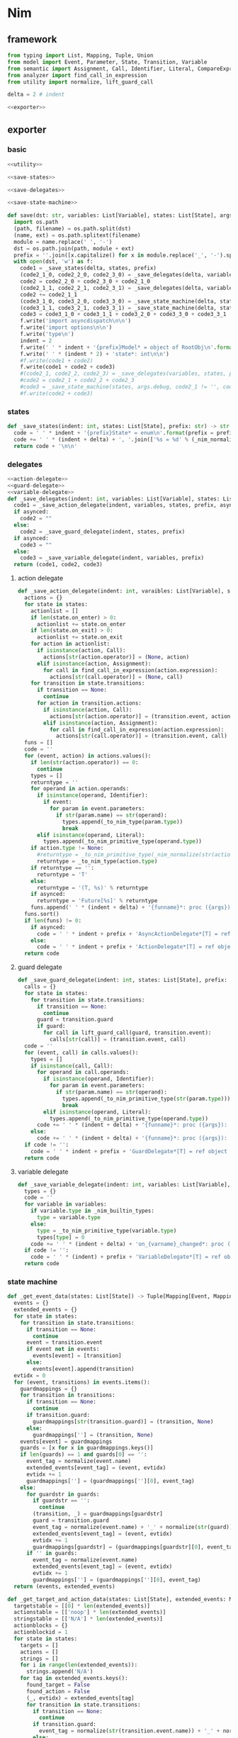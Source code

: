 #+STARTUP: indent
* Nim
** framework
#+begin_src python :tangle ${BUILDDIR}/nim.py
  from typing import List, Mapping, Tuple, Union
  from model import Event, Parameter, State, Transition, Variable
  from semantic import Assignment, Call, Identifier, Literal, CompareExpression, Expression, BoolExpression, BinaryBoolExpression, UnaryBoolExpression
  from analyzer import find_call_in_expression
  from utility import normalize, lift_guard_call

  delta = 2 # indent

  <<exporter>>

#+end_src
** exporter
*** basic
#+begin_src python :noweb-ref exporter
  <<utility>>

  <<save-states>>

  <<save-delegates>>

  <<save-state-machine>>

  def save(dst: str, variables: List[Variable], states: List[State], args):
    import os.path
    (path, filename) = os.path.split(dst)
    (name, ext) = os.path.splitext(filename)
    module = name.replace(' ', '-')
    dst = os.path.join(path, module + ext)
    prefix = ''.join([x.capitalize() for x in module.replace('_', '-').split('-')])
    with open(dst, 'w') as f:
      code1 = _save_states(delta, states, prefix)
      (code2_1_0, code2_2_0, code2_3_0) = _save_delegates(delta, variables, states, prefix, False)
      code2 = code2_2_0 + code2_3_0 + code2_1_0
      (code2_1_1, code2_2_1, code2_3_1) = _save_delegates(delta, variables, states, prefix, True)
      code2 += code2_1_1
      (code3_1_0, code3_2_0, code3_3_0) = _save_state_machine(delta, states, args.debug, code2_1_0 != '', code2_2_0 != '', code2_3_0 != '', prefix, False)
      (code3_1_1, code3_2_1, code3_3_1) = _save_state_machine(delta, states, args.debug, code2_1_0 != '', code2_2_0 != '', code2_3_0 != '', prefix, True)
      code3 = code3_1_0 + code3_1_1 + code3_2_0 + code3_3_0 + code3_3_1
      f.write('import asyncdispatch\n\n')
      f.write('import options\n\n')
      f.write('type\n')
      indent = 2
      f.write(' ' * indent + '{prefix}Model* = object of RootObj\n'.format(prefix = prefix))
      f.write(' ' * (indent * 2) + 'state*: int\n\n')
      #f.write(code1 + code2)
      f.write(code1 + code2 + code3)
      #(code2_1, code2_2, code2_3) = _save_delegates(variables, states, prefix, True)
      #code2 = code2_1 + code2_2 + code2_3
      #code3 = _save_state_machine(states, args.debug, code2_1 != '', code2_2 != '', code2_3 != '', prefix, True)
      #f.write(code2 + code3)
#+end_src
*** states
#+begin_src python :noweb-ref save-states
  def _save_states(indent: int, states: List[State], prefix: str) -> str:
    code = ' ' * indent + '{prefix}State* = enum\n'.format(prefix = prefix)
    code += ' ' * (indent + delta) + ', '.join(['%s = %d' % (_nim_normalize(str(x.name)).upper(), states.index(x) + 1) for x in states])
    return code + '\n\n'
#+end_src
*** delegates
#+begin_src python :noweb-ref save-delegates
  <<action-delegate>>
  <<guard-delegate>>
  <<variable-delegate>>
  def _save_delegates(indent: int, variables: List[Variable], states: List[State], prefix: str, asynced: bool) -> str:
    code1 = _save_action_delegate(indent, variables, states, prefix, asynced)
    if asynced:
      code2 = ""
    else:
      code2 = _save_guard_delegate(indent, states, prefix)
    if asynced:
      code3 = ""
    else:
      code3 = _save_variable_delegate(indent, variables, prefix)
    return (code1, code2, code3)
#+end_src
**** action delegate
#+begin_src python :noweb-ref action-delegate
  def _save_action_delegate(indent: int, varaibles: List[Variable], states: List[State], prefix: str, asynced: bool) -> str:
    actions = {}
    for state in states:
      actionlist = []
      if len(state.on_enter) > 0:
        actionlist += state.on_enter
      if len(state.on_exit) > 0:
        actionlist += state.on_exit
      for action in actionlist:
        if isinstance(action, Call):
          actions[str(action.operator)] = (None, action)
        elif isinstance(action, Assignment):
          for call in find_call_in_expression(action.expression):
            actions[str(call.operator)] = (None, call)
      for transition in state.transitions:
        if transition == None:
          continue
        for action in transition.actions:
          if isinstance(action, Call):
            actions[str(action.operator)] = (transition.event, action)
          elif isinstance(action, Assignment):
            for call in find_call_in_expression(action.expression):
              actions[str(call.operator)] = (transition.event, call)
    funs = []
    code = ''
    for (event, action) in actions.values():
      if len(str(action.operator)) == 0:
        continue
      types = []
      returntype = ''
      for operand in action.operands:
        if isinstance(operand, Identifier):
          if event:
            for param in event.parameters:
              if str(param.name) == str(operand):
                types.append(_to_nim_type(param.type))
                break
        elif isinstance(operand, Literal):
          types.append(_to_nim_primitive_type(operand.type))
      if action.type != None:
        #returntype = _to_nim_primitive_type(_nim_normalize(str(action.type)))
        returntype = _to_nim_type(action.type)
      if returntype == '':
        returntype = 'T'
      else:
        returntype = '(T, %s)' % returntype
      if asynced:
        returntype = 'Future[%s]' % returntype
      funs.append(' ' * (indent + delta) + '{funname}*: proc ({args}): {returntype}'.format(funname = _nim_normalize(str(action.operator)), args = ', '.join(['model: T'] + ['a{0}: {1}'.format(i, t) for (i, t) in enumerate(types)]), returntype = returntype))
    funs.sort()
    if len(funs) != 0:
      if asynced:
        code = ' ' * indent + prefix + 'AsyncActionDelegate*[T] = ref object of RootObj\n' + '\n'.join(funs) + '\n\n'
      else:
        code = ' ' * indent + prefix + 'ActionDelegate*[T] = ref object of RootObj\n' + '\n'.join(funs) + '\n\n'
    return code
#+end_src
**** guard delegate
#+begin_src python :noweb-ref guard-delegate
  def _save_guard_delegate(indent: int, states: List[State], prefix: str) -> Tuple[List[str], str]:
    calls = {}
    for state in states:
      for transition in state.transitions:
        if transition == None:
          continue
        guard = transition.guard
        if guard:
          for call in lift_guard_call(guard, transition.event):
            calls[str(call)] = (transition.event, call)
    code = ''
    for (event, call) in calls.values():
      types = []
      if isinstance(call, Call):
        for operand in call.operands:
          if isinstance(operand, Identifier):
            for param in event.parameters:
              if str(param.name) == str(operand):
                types.append(_to_nim_primitive_type(str(param.type)))
                break
          elif isinstance(operand, Literal):
            types.append(_to_nim_primitive_type(operand.type))
        code += ' ' * (indent + delta) + '{funname}*: proc ({args}): bool\n'.format(funname = _nim_normalize(str(call.operator)), args = ', '.join(['model: T'] + ['a{0}: {1}'.format(i, t) for (i, t) in enumerate(types)]))
      else:
        code += ' ' * (indent + delta) + '{funname}*: proc ({args}): bool\n'.format(funname = _nim_normalize(str(call)), args = 'model: T')
    if code != '':
      code = ' ' * indent + prefix + 'GuardDelegate*[T] = ref object of RootObj\n' + code + '\n'
    return code
#+end_src
**** variable delegate
#+begin_src python :noweb-ref variable-delegate
  def _save_variable_delegate(indent: int, variables: List[Variable], prefix: str) -> Tuple[List[str], str]:
    types = {}
    code = ''
    for variable in variables:
      if variable.type in _nim_builtin_types:
        type = variable.type
      else:
        type = _to_nim_primitive_type(variable.type)
        types[type] = 0
      code += ' ' * (indent + delta) + 'on_{varname}_changed*: proc (ctx: T, v: {vartype})\n'.format(varname = _nim_normalize(variable.name), vartype = type)
    if code != '':
      code = ' ' * (indent) + prefix + 'VariableDelegate*[T] = ref object of RootObj\n' + code + '\n'
    return code
#+end_src
*** state machine
#+begin_src python :noweb-ref save-state-machine
  def _get_event_data(states: List[State]) -> Tuple[Mapping[Event, Mapping[str, Tuple[Transition, str]]], Mapping[str, Tuple[Event, int]]]:
    events = {}
    extended_events = {}
    for state in states:
      for transition in state.transitions:
        if transition == None:
          continue
        event = transition.event
        if event not in events:
          events[event] = [transition]
        else:
          events[event].append(transition)
    evtidx = 0
    for (event, transitions) in events.items():
      guardmappings = {}
      for transition in transitions:
        if transition == None:
          continue
        if transition.guard:
          guardmappings[str(transition.guard)] = (transition, None)
        else:
          guardmappings[''] = (transition, None)
      events[event] = guardmappings
      guards = [x for x in guardmappings.keys()]
      if len(guards) == 1 and guards[0] == '':
        event_tag = normalize(event.name)
        extended_events[event_tag] = (event, evtidx)
        evtidx += 1
        guardmappings[''] = (guardmappings[''][0], event_tag)
      else:
        for guardstr in guards:
          if guardstr == '':
            continue
          (transition, _) = guardmappings[guardstr]
          guard = transition.guard
          event_tag = normalize(event.name) + '_' + normalize(str(guard))
          extended_events[event_tag] = (event, evtidx)
          evtidx += 1
          guardmappings[guardstr] = (guardmappings[guardstr][0], event_tag)
        if '' in guards:
          event_tag = normalize(event.name)
          extended_events[event_tag] = (event, evtidx)
          evtidx += 1
          guardmappings[''] = (guardmappings[''][0], event_tag)
    return (events, extended_events)

  def _get_target_and_action_data(states: List[State], extended_events: Mapping[str, Tuple[Event, int]], prefix: str) -> Tuple[List[List[str]], List[List[str]], Mapping[str, Tuple[str, bool]], List[List[str]]]:
    targetstable = [[0] * len(extended_events)]
    actionstable = [['noop'] * len(extended_events)]
    stringstable = [['N/A'] * len(extended_events)]
    actionblocks = {}
    actionblockid = 1
    for state in states:
      targets = []
      actions = []
      strings = []
      for i in range(len(extended_events)):
        strings.append('N/A')
      for tag in extended_events.keys():
        found_target = False
        found_action = False
        (_, evtidx) = extended_events[tag]
        for transition in state.transitions:
          if transition == None:
            continue
          if transition.guard:
            event_tag = normalize(str(transition.event.name)) + '_' + normalize(str(transition.guard))
          else:
            event_tag = normalize(str(transition.event.name))
          if tag == event_tag:
            if transition.target:
              target = states.index(transition.target) - states.index(state)
              found_target = True
            if len(transition.actions) == 0:
              string = 'N/A'
              action = 'noop'
              found_action = True
            elif len(transition.actions) == 1:
              if isinstance(transition.actions[0], Call):
                call = transition.actions[0]
                if len(call.operands) > 0:
                  string = '%s(%s)' % (str(call.operator).replace(' ', '-'), ', '.join([str(x) for x in call.operands]))
                else:
                  string = str(call.operator).replace(' ', '-')
                actionblock = ', '.join(['%s: %s' % (str(x.name), x.type) for x in transition.event.parameters]) + '\n' + str(transition.actions[0])
                if actionblock not in actionblocks:
                  action = 'actionblock{id}'.format(id = actionblockid)
                  actionblocks[actionblock] = (action, False)
                  actionblockid += 1
                  found_action = True
                else:
                  (action, _) = actionblocks[actionblock]
                  found_action = True
              elif isinstance(transition.actions[0], Assignment):
                assignment = transition.actions[0]
                string = str(assignment)
                actionblock = str(transition.actions[0])
                if actionblock not in actionblocks:
                  action = 'actionblock{id}'.format(id = actionblockid)
                  actionblocks[actionblock] = (action, False)
                  actionblockid += 1
                  found_action = True
                else:
                  (action, _) = actionblocks[actionblock]
                  found_action = True
              else:
                string = 'noop'
                action = 'noop'
                found_action = True
            else:
              tmpstrs = []
              for act in transition.actions:
                if isinstance(act, Call):
                  call = act
                  if len(call.operands) > 0:
                    tmpstrs.append('%s(%s)' % (str(call.operator).replace(' ', '-'), ', '.join([str(x) for x in call.operands])))
                  else:
                    tmpstrs.append(str(call.operator).replace(' ', '-'))
                else:
                  tmpstrs.append(str(act))
              string = '; '.join(tmpstrs)
              actionblock = ', '.join(['%s: %s' % (x.name, x.type) for x in transition.event.parameters]) + '\n' + '\n'.join([str(x) for x in transition.actions])
              if actionblock not in actionblocks:
                action = 'actionblock{id}'.format(id = actionblockid)
                actionblocks[actionblock] = (action, False)
                actionblockid += 1
              else:
                (action, _) = actionblocks[actionblock]
              found_action = True
        if not found_target:
          target = 0
        if not found_action:
          string = 'N/A'
          action = 'noop'
        strings[evtidx] = string
        targets.append(target)
        actions.append(action)
      stringstable.append(strings)
      targetstable.append(targets)
      actionstable.append(actions)
    return (targetstable, actionstable, actionblocks, stringstable)

  def _save_state_machine(indent: int, states: List[State], debug: bool, need_action_delegate: bool, need_guard_delegate: bool, need_variable_delegate: bool, prefix: str, asynced: bool) -> Tuple[str, str, str]:
    asyncprefix = 'Async' if asynced else ''
    awaitprefix = ' await' if asynced else ''
    returntype = 'Future[T] {.async.}' if asynced else 'T'
    (events, extended_events) = _get_event_data(states)
    extended_eventtags = [x for x in extended_events.keys()]
    (targetstable, actionstable, actionblocks, actionstringstable) = _get_target_and_action_data(states, extended_events, prefix)

    action_parameter_signatures = _action_parameter_signatures(events)
    optional_action_parameter_signatures = _optional_action_parameter_signatures(events)

    delegates_in_exec = []
    if need_action_delegate:
      delegates_in_exec.append('action_delegate')
    if need_guard_delegate:
      delegates_in_exec.append('guard_delegate')
    if need_variable_delegate:
      delegates_in_exec.append('variable_delegate')

    actionnames = set()
    for row in actionstable:
      for col in row:
        actionnames.add(col)
    eventreturntype = 'Future[T] {.async.}' if asynced else 'T'
    eventimpl = 'proc exec[T]({params}): {returntype} =\n'.format(params = (', '.join(["fsm: {prefix}{asyncprefix}StateMachine[T]".format(prefix = prefix, asyncprefix = asyncprefix), "idx: int", "model: T"] + optional_action_parameter_signatures)), returntype = eventreturntype)
    eventimpl += ' ' * delta + 'let\n'
    eventimpl += ' ' * (delta * 2) + 'origstate = model.state\n'
    eventimpl += ' ' * (delta * 2) + 'newstate = model.state + transition_states[idx]\n'
    eventimpl += ' ' * delta + 'if newstate != model.state:\n'
    eventimpl += ' ' * (delta * 2) + 'let\n'
    eventimpl += ' ' * (delta * 3) + 'newmod1 = case transition_actions[idx]:\n'
    casebaseindent = len(' ' * (delta * 3) + 'newmod1 = ')
    for i in range(1, len(actionnames)):
      eventimpl += ' ' * (casebaseindent + delta) + 'of {idx}:{awaitprefix} {action}[T]({args})\n'.format(idx = i, awaitprefix = awaitprefix, action = 'actionblock%d' % i, args = ', '.join(['fsm', 'model'] + [x.split(':')[0] for x in action_parameter_signatures]))
    eventimpl += ' ' * (casebaseindent + delta) + 'else: model\n'
    eventimpl += ' ' * (delta * 3) + 'newmod2 = case origstate:\n'
    casebaseindent = len(' ' * (delta * 3) + 'newmod2 = ')
    for (idx, state) in enumerate(states):
      if len(state.on_exit) == 0:
        continue
      eventimpl += ' ' * (casebaseindent + delta) + 'of {idx}:{awaitprefix} on_exit_actionblock{idx}[T](fsm, newmod1)\n'.format(idx = idx + 1, awaitprefix = awaitprefix)
    eventimpl += ' ' * (casebaseindent + delta) + 'else: newmod1\n'
    eventimpl += ' ' * (delta * 3) + 'newmod3 = case newstate:\n'
    casebaseindent = len(' ' * (delta * 3) + 'newmod3 = ')
    for (idx, state) in enumerate(states):
      if len(state.on_enter) == 0:
        continue
      eventimpl += ' ' * (casebaseindent + delta) + 'of {idx}:{awaitprefix} on_enter_actionblock{idx}[T](fsm, newmod2)\n'.format(idx = idx + 1, awaitprefix = awaitprefix)
    eventimpl += ' ' * (casebaseindent + delta) + 'else: newmod2\n'
    eventimpl += ' ' * (delta * 2) + 'newmod3.state = newstate\n'
    eventimpl += ' ' * (delta * 2) + 'result = newmod3\n'
    eventimpl += ' ' * delta + 'else:\n'
    eventimpl += ' ' * (delta * 2) + 'let newmod = case transition_actions[idx]:\n'
    casebaseindent = len(' ' * (delta * 2) + 'let newmod = ')
    for i in range(1, len(actionnames)):
      eventimpl += ' ' * (casebaseindent + delta) + 'of {idx}:{awaitprefix} {action}[T]({args})\n'.format(idx = i, awaitprefix = awaitprefix, action = 'actionblock%d' % i, args = ', '.join(['fsm', 'model'] + [x.split(':')[0] for x in action_parameter_signatures]))
    eventimpl += ' ' * (casebaseindent + delta) + 'else: model\n'
    eventimpl += ' ' * (delta * 2) + 'result = newmod\n\n'

    for (event, guardmappings) in events.items():
      parameter_signatures = [_parameter_to_nim_signature(x) for x in event.parameters]
      eventimpl += 'proc {funname}*[T]({params}): {returntype} =\n'.format(funname = _nim_normalize(event.name), params = ', '.join(["fsm: {prefix}{asyncprefix}StateMachine[T]".format(prefix = prefix, asyncprefix = asyncprefix), "model: T"] + parameter_signatures), returntype = eventreturntype)
      guards = [x for x in guardmappings.keys()]
      args = []
      for p in action_parameter_signatures:
        if p in parameter_signatures:
          args.append('some(%s)' % p.split(':')[0].strip())
        else:
          args.append('none(%s)' % p.split(':')[1].strip())
      if len(guards) == 1 and guards[0] == '':
        (transition, event_tag) = guardmappings['']
        eventimpl += ' ' * delta + 'let idx = (model.state * {0}) + {1}\n'.format(len(extended_events), extended_eventtags.index(event_tag))
        if debug:
          eventimpl += ' ' * delta + 'echo("(" & state_strings[model.state] & ", {event}) => (" & state_strings[model.state + transition_states[idx]] & ", " & action_strings[idx] & ")")\n'.format(event = str(event).replace('\\', '\\\\').replace('"', '\\"').replace("()", ""))
        eventimpl += ' ' * delta + 'result ={awaitprefix} fsm.exec({args})\n'.format(awaitprefix = awaitprefix, args = ', '.join(['idx', 'model'] + args))
      else:
        firstline = True
        for guardstr in guards:
          if guardstr == '':
            continue
          (transition, event_tag) = guardmappings[guardstr]
          guard = transition.guard
          eventimpl += ' ' * delta + ('el' if not firstline else '') + 'if %s:\n' % _generate_guard(event, guard, prefix = "fsm.guard_delegate.")
          #if isinstance(guard.expr, Expression) and (not isinstance(guard.expr, CompareExpression)) and (not isinstance(guard.expr, BoolExpression)) and isinstance(guard.expr.entity, Call):
          #  eventimpl += ' ' * delta + ('el' if not firstline else '') + 'if fsm.guard_delegate.{funname}({args}):\n'.format(funname = _nim_normalize(str(guard.expr.entity.operator)), args = ', '.join(['model'] + [str(x) for x in guard.expr.entity.operands]))
          #elif isinstance(guard.expr, Expression) and (not isinstance(guard.expr, CompareExpression)) and (not isinstance(guard.expr, BoolExpression)) and isinstance(guard.expr.entity, Identifier):
          #  eventimpl += ' ' * delta + ('el' if not firstline else '') + 'if fsm.guard_delegate.{funname}({args}):\n'.format(funname = _nim_normalize(str(guard.expr.entity)), args = 'model')
          #else:
          #  eventimpl += ' ' * delta + ('el' if not firstline else '') + 'if {cond}:\n'.format(cond = str(guard))
          eventimpl += ' ' * (delta * 2) + 'let idx = (model.state * {0}) + {1}\n'.format(len(extended_events), extended_eventtags.index(event_tag))
          if debug:
            eventimpl += ' ' * (delta * 2) + 'echo("(" & state_strings[model.state] & ", {event}[{guard}]) => (" & state_strings[model.state + transition_states[idx]] & ", " & action_strings[idx] & ")")\n'.format(event = str(event).replace('\\', '\\\\').replace('"', '\\"').replace("()", ""), guard = guardstr.replace('\\', '\\\\').replace('"', '\\"'))
          eventimpl += ' ' * (delta * 2) + 'result ={awaitprefix} fsm.exec({args})\n'.format(awaitprefix = awaitprefix, args = ', '.join(['idx', 'model'] + args))
          firstline = False
        if '' in guards:
          eventimpl += ' ' * delta + 'else:\n'
          event_tag = normalize(event.name)
          eventimpl += ' ' * (delta * 2) + 'let idx = (model.state * {0}) + {1}\n'.format(len(extended_events), extended_eventtags.index(event_tag))
          if debug:
            eventimpl += ' ' * (delta * 2) + 'echo("(" & state_strings[model.state] & ", {event}) => (" & state_strings[model.state + transition_states[idx]] & ", " & action_strings[idx] & ")")\n'.format(event = str(event).replace('\\', '\\\\').replace('"', '\\"').replace("()", ""))
          eventimpl += ' ' * (delta * 2) + 'result ={awaitprefix} fsm.exec({args})\n'.format(awaitprefix = awaitprefix, args = ', '.join(['idx', 'model'] + args))
        else:
          eventimpl += ' ' * delta + 'else:\n'
          eventimpl += ' ' * (delta * 2) + 'result = model\n'
      eventimpl += '\n'

    actionimpl = _generate_state_on_enter_actions(states, prefix, asynced)
    actionimpl += _generate_state_on_exit_actions(states, prefix, asynced)
    actionimpl += _generate_actions(states, optional_action_parameter_signatures, actionblocks, prefix, asynced)

    typedecl = ' ' * indent + '{prefix}{asyncprefix}StateMachine*[T] = ref object of RootObj\n'.format(asyncprefix = asyncprefix, prefix = prefix)
    constructor_arguments = []
    if need_action_delegate:
      typedecl += ' ' * (indent + delta) + 'action_delegate*: {prefix}{asyncprefix}ActionDelegate[T]\n'.format(prefix = prefix, asyncprefix = asyncprefix)
      constructor_arguments.append("action_delegate: {prefix}{asyncprefix}ActionDelegate[T]".format(prefix = prefix, asyncprefix = asyncprefix))
    if need_guard_delegate:
      typedecl += ' ' * (indent + delta) + 'guard_delegate: {prefix}GuardDelegate[T]\n'.format(prefix = prefix)
      constructor_arguments.append("guard_delegate: {prefix}GuardDelegate[T]".format(prefix = prefix))
    if need_variable_delegate:
      typedecl += ' ' * (indent + delta) + 'variable_delegate: {prefix}VariableDelegate[T]\n'.format(prefix = prefix)
      constructor_arguments.append("variable_delegate: {prefix}VariableDelegate[T]".format(prefix = prefix))
    typedecl += '\n'

    tabledecl = 'const transition_states: array[{arrayrange}, int] = [\n{padding}{padding}{body}\n{padding}]\n\n'.format(arrayrange = '0..%d' % ((len(states) + 1) * len(extended_eventtags) - 1), body = (',\n' + ' ' * (delta * 2)).join([', '.join([str(y) for y in x]) for x in targetstable]), padding = ' ' * (delta))
    tabledecl += 'const transition_actions: array[{arrayrange}, int] = [\n{padding}{padding}{body}\n{padding}]\n\n'.format(arrayrange = '0..%d' % ((len(states) + 1) * len(extended_eventtags) - 1), body = (',\n' + ' ' * (delta * 2)).join([', '.join(['0' if y == 'noop' else y[len('actionblock'):] for y in x]) for x in actionstable]), padding = ' ' * (delta))
    if debug:
      state_strings = ['"N/A"'] + ['"{0}"'.format(str(x.name).replace('\\', '\\\\').replace('"', '\\"').replace('\n', '\\n')) for x in states]
      tabledecl += 'const state_strings: array[{arrayrange}, string] = [{body}]\n'.format(arrayrange = '0..%d' % len(states), body = ", ".join(state_strings))
      tabledecl += 'const action_strings: array[{arrayrange}, string] = [\n            {body}\n        ]\n'.format(arrayrange = '0..%d' % ((len(states) + 1) * len(extended_eventtags) - 1), body = ',\n            '.join([', '.join(['"{0}"'.format(str(y).replace('"', '\\"')) for y in x]) for x in actionstringstable]))
    tabledecl += '\n'
    code = ''
    code += 'proc new{prefix}{asyncprefix}StateMachine*[T]({args}): {prefix}{asyncprefix}StateMachine[T] =\n'.format(prefix = prefix, asyncprefix = asyncprefix, args = ', '.join(constructor_arguments))
    code += ' ' * delta + 'result = new({prefix}{asyncprefix}StateMachine[T])\n'.format(prefix = prefix, asyncprefix = asyncprefix)
    if need_action_delegate:
      code += ' ' * delta + "result.action_delegate = action_delegate\n"
    if need_guard_delegate:
      code += ' ' * delta + "result.guard_delegate = guard_delegate\n"
    if need_variable_delegate:
      code += ' ' * delta + "result.variable_delegate = variable_delegate\n"
    code += '\n'
    return (typedecl, tabledecl, actionimpl + code + eventimpl)
#+end_src
*** utility
**** framework
#+begin_src python :noweb-ref utility
  _nim_builtin_types = ['int', 'int8', 'int16', 'int32', 'int64', 'uint', 'uint8', 'uint16', 'uint32', 'uint64', 'float', 'float32', 'float64', 'true', 'false', 'char', 'string', 'cstring']

  <<normalize>>

  <<to-nim-type>>

  <<signature>>

  <<get-used-parameters>>

  <<lift-arguments>>

  <<generate-actions>>

  <<generate-state-actions>>

  <<generate-guard>>
#+end_src
**** normalize
#+begin_src python :noweb-ref normalize
  def _nim_normalize(string: str) -> str:
    keywords = ["addr", "and", "as", "asm", "bind", "block", "break", "case", "cast", "concept", "const", "continue", "converter", "defer", "discard", "distinct", "div", "do", "elif", "else", "end", "enum", "except", "export", "finally", "for", "from", "func", "if", "import", "in", "include", "interface", "is", "isnot", "iterator", "let", "macro", "method", "mixin", "mod", "nil", "not", "notin", "object", "of", "or", "out", "proc", "ptr", "raise", "ref", "return", "shl", "shr", "static", "template", "try", "tuple", "type", "using", "var", "when", "while", "xor", "yield"]
    string = string.strip()
    if string.startswith('"') and string.endswith('"'):
      string = string[1:-1]
    if string == '-':
      string = 'minus'
    elif string == '_':
      string = 'underline'
    elif string.startswith('-'):
      string = string.replace('-', 'minus', 1)
    result = normalize(string.replace('-', ' ').replace('_', ' ')).lower()
    if result in keywords:
      return 'my_' + result
    elif result in _nim_builtin_types:
      return 'my_' + result
    else:
      return result
#+end_src
**** to nim type
#+begin_src python :noweb-ref to-nim-type
  def _to_nim_primitive_type(origin_type: str) -> str:
    types = {
      "bool": "bool",
      "char": "char",
      "short": "int16",
      "ushort": "uint16",
      "int": "int",
      "uint": "uint",
      "long": "int64",
      "ulong": "uint64",
      "float": "float",
      "number": "int",
      "string": "string",
    }
    if origin_type in types:
      return types[origin_type]
    else:
      return origin_type

  def _to_nim_type(origin_type: type) -> str:
    if origin_type.kind == 1:
      subtypes = []
      for subtype in origin_type.types:
        subtypes.append(str(subtype.type) if str(subtype.type) in _nim_builtin_types else _to_nim_primitive_type(str(subtype.type)))
      return " | ".join(subtypes)
    elif origin_type.kind == 2:
      subtype = str(origin_type.type) if str(origin_type.type) in _nim_builtin_types else _to_nim_primitive_type(str(origin_type.type))
      return 'seq[%s]' % subtype
    elif origin_type.kind == 3:
      keytype = str(origin_type.keytype) if str(origin_type.keytype) in _nim_builtin_types else _to_nim_primitive_type(str(origin_type.keytype))
      valtype = str(origin_type.valtype) if str(origin_type.valtype) in _nim_builtin_types else _to_nim_primitive_type(str(origin_type.valtype))
      return 'TableRef[%s, %s]' % (keytype, valtype)
    else:
      return _to_nim_primitive_type(str(origin_type))
#+end_src
**** signature
#+begin_src python :noweb-ref signature
  def _parameter_to_nim_signature(p: Parameter) -> str:
    return '%s: %s' % (p.name, _to_nim_type(p.type))

  def _action_parameter_signatures(events: List[Event]) -> List[str]:
    parameters = {}
    for evt in events:
      for param in evt.parameters:
        parameters[_parameter_to_nim_signature(param)] = param
    return [_parameter_to_nim_signature(x) for x in parameters.values()]

  def _optional_action_parameter_signatures(events: List[Event]) -> List[str]:
    parameters = {}
    for evt in events:
      for param in evt.parameters:
        parameters[_parameter_to_nim_signature(param)] = param
    return ['{0}: Option[{1}]'.format(x.split(':')[0], x.split(':')[1].strip()) for x in [_parameter_to_nim_signature(x) for x in parameters.values()]]
#+end_src
**** used parameter
#+begin_src python :noweb-ref get-used-parameters
  def _get_used_parameters(transition: Transition) -> List[Parameter]:
    params = {}
    for action in transition.actions:
      if isinstance(action, Call):
        for arg in action.operands:
          if isinstance(arg, Identifier):
            for param in transition.event.parameters:
              if str(arg) == str(param.name):
                params[str(arg)] = param
      elif isinstance(action, Assignment):
        if isinstance(action.expression, Call):
          for arg in action.expression.operands:
            if isinstance(arg, Identifier):
              for param in transition.event.parameters:
                if str(arg) == str(param.name):
                  params[str(arg)] = param
    return [x for x in params.values()]
#+end_src
**** lift arguments
#+begin_src python :noweb-ref lift-arguments
  def _generate_action_body(indent: int, actions: List[Union[Assignment, Call]], renamed_args: Mapping[str, str], asynced: bool) -> str:
    awaitprefix = ' await' if asynced else ''
    code = ''
    idx = 0
    varidx = 0
    for action in actions:
      if isinstance(action, Call):
        used_args = []
        keys = renamed_args.keys()
        for operand in action.operands:
          if isinstance(operand, Literal):
            used_args.append(str(operand))
          elif str(operand.name) in keys:
            used_args.append(renamed_args[str(operand.name)])
        code += ' ' * indent + 'let model{nextidx} ={awaitprefix} fsm.action_delegate.{funname}({args})\n'.format(nextidx = idx + 1, funname = _nim_normalize(str(action.operator)), args = ', '.join(['model%d' % idx] + used_args), awaitprefix = awaitprefix)
      elif isinstance(action, Assignment):
        if isinstance(action.expression, Identifier):
          code += ' ' * indent + 'let (model{nextidx}, var{varidx}) ={awaitprefix} fsm.action_delegate.{funname}(model{idx})\n'.format(nextidx = idx + 1, varidx = varidx, funname = _nim_normalize(str(action.expression)), idx = idx, awaitprefix = awaitprefix)
          code += ' ' * indent + 'fsm.variable_delegate.on_{varname}_changed(ctx{nextidx}, var{varidx})\n'.format(varname = str(action.target).lower(), nextidx = idx + 1, varidx = varidx)
          varidx += 1
        elif isinstance(action.expression, Call):
          call = action.expression
          used_args = []
          keys = renamed_args.keys()
          for operand in call.operands:
            if str(operand.name) in keys:
              used_args.append(renamed_args[str(operand.name)])
          code += ' ' * indent + 'let (model{nextidx}, var{varidx}) ={awaitprefix} fsm.action_delegate.{funname}({args})\n'.format(nextidx = idx + 1, varidx = varidx, funname = _nim_normalize(str(call.operator)), args = ', '.join(['model%d' % idx] + used_args), awaitprefix = awaitprefix)
          code += ' ' * indent + 'fsm.variable_delegate.on_{varname}_changed(model{nextidx}, var{varidx})\n'.format(varname = str(action.target).lower(), nextidx = idx + 1, varidx = varidx)
          varidx += 1
        else:
          code += ' ' * indent + 'let (model{nextidx}, var{varidx}) ={awaitprefix} fsm.action_delegate.{funname}(model{idx});\n'.format(nextidx = idx + 1, varidx = varidx, funname = _nim_normalize(str(action.expression)), idx = idx, awaitprefix = awaitprefix)
          code += ' ' * indent + 'fsm.variable_delegate.on_{varname}_changed(model{nextidx}, var{varidx})\n'.format(varname = str(action.target).lower(), nextidx = idx + 1, varidx = varidx)
          varidx += 1
      idx += 1
    code += ' ' * indent + 'result = model{idx}\n'.format(idx = idx)
    return code

  def _generate_recursive_lifting_arguments(indent: int, used_params: List[Parameter], renamed_args: Mapping[str, str], actions: List[Union[Assignment, Call]], prefix: str, asynced: bool) -> str:
    code = ''
    if len(used_params) == 0:
      return _generate_action_body(indent, actions, renamed_args, asynced)
    else:
      param = used_params.pop(0)
      renamed_param = Parameter(Identifier('arg%d' % indent), param.type)
      renamed_args[str(param.name)] = 'arg%d' % indent
      code += ' ' * indent + 'if {argname}.isSome:\n'.format(argname = param.name)
      code += ' ' * (indent + delta) + 'let {argdef} = {argname}.get()\n'.format(argdef = renamed_args[str(param.name)] , argname = param.name)
      code += ' ' * (indent + delta) + _generate_recursive_lifting_arguments(indent + delta, used_params, renamed_args, actions, prefix, asynced).strip() + '\n'
      code += ' ' * indent + 'else:\n'
      code += ' ' * (indent + delta) + 'result = model0\n'
      return code
#+end_src
**** generate actions
#+begin_src python :noweb-ref generate-actions
  def _generate_actions(states: List[State], optional_action_parameter_signatures: List[str], actionblocks: Mapping[str, Tuple[str, bool]], prefix: str, asynced: bool) -> str:
    asyncprefix = 'Async' if asynced else ''
    awaitprefix = ' await' if asynced else ''
    returntype = 'Future[T] {.async.}' if asynced else 'T'
    actionimpl = ''
    for state in states:
      for transition in state.transitions:
        if transition == None or len(transition.actions) == 0:
          continue
        elif len(transition.actions) == 1:
          if isinstance(transition.actions[0], Call):
            actionblock = ', '.join(['%s: %s' % (x.name, x.type) for x in transition.event.parameters]) + '\n' + '\n'.join([str(x) for x in transition.actions])
          elif isinstance(transition.actions[0], Assignment):
            actionblock = str(transition.actions[0])
          else:
            continue
        else:
          actionblock = ', '.join(['%s: %s' % (x.name, x.type) for x in transition.event.parameters]) + '\n' + '\n'.join([str(x) for x in transition.actions])
        (action, generated) = actionblocks[actionblock]
        if generated:
          continue
        actionfun = action
        actionblocks[actionblock] = (action, True)

        actionimpl += 'proc {funname}[T]({args}): {returntype} =\n'.format(funname = actionfun, args = ', '.join(["fsm: {prefix}{asyncprefix}StateMachine[T]".format(prefix = prefix, asyncprefix = asyncprefix), "model0: T"] + optional_action_parameter_signatures), returntype = returntype)
        used_params = _get_used_parameters(transition)
        actionimpl += _generate_recursive_lifting_arguments(delta, used_params, {}, transition.actions, prefix, asynced)
        actionimpl += '\n'
    return actionimpl
#+end_src
**** generate state actions
#+begin_src python :noweb-ref generate-state-actions
  def _generate_state_on_enter_actions(states: List[State], prefix: str, asynced: bool) -> str:
    asyncprefix = 'Async' if asynced else ''
    awaitprefix = ' await' if asynced else ''
    returntype = 'Future[T] {.async.}' if asynced else 'T'
    actionimpl = ''
    for idx, state in enumerate(states):
      if len(state.on_enter) == 0:
        continue

      actionimpl += 'proc on_enter_actionblock{idx}[T]({args}): {returntype} =\n'.format(idx = idx + 1, args = ', '.join(["fsm: {prefix}{asyncprefix}StateMachine[T]".format(prefix = prefix, asyncprefix = asyncprefix), "model0: T"]), returntype = returntype)
      used_params = []
      actionimpl += _generate_recursive_lifting_arguments(delta, used_params, {}, state.on_enter, prefix, asynced)
      actionimpl += '\n'
    return actionimpl

  def _generate_state_on_exit_actions(states: List[State], prefix: str, asynced: bool) -> str:
    asyncprefix = 'Async' if asynced else ''
    awaitprefix = ' await' if asynced else ''
    returntype = 'Future[T] {.async.}' if asynced else 'T'
    actionimpl = ''
    for idx, state in enumerate(states):
      if len(state.on_exit) == 0:
        continue

      actionimpl += 'proc on_exit_actionblock{idx}[T]({args}): {returntype} =\n'.format(idx = idx + 1, args = ', '.join(["fsm: {prefix}{asyncprefix}StateMachine[T]".format(prefix = prefix, asyncprefix = asyncprefix), "model0: T"]), returntype = returntype)
      used_params = []
      actionimpl += _generate_recursive_lifting_arguments(delta, used_params, {}, state.on_exit, prefix, asynced)
      actionimpl += '\n'
    return actionimpl
#+end_src
**** generate guard
#+begin_src python :noweb-ref generate-guard
  def _generate_guard(event: Event, expr: Expression, prefix: str = "") -> str:
    if isinstance(expr, Expression):
      if isinstance(expr, CompareExpression):
        return _generate_guard(event, expr.left, prefix = prefix) + " " + str(expr.op) + " " + _generate_guard(event, expr.right, prefix = prefix)
      elif isinstance(expr, BinaryBoolExpression):
        return _generate_guard(event, expr.left, prefix = prefix) + " " + str(expr.op) + " " + _generate_guard(event, expr.right, prefix = prefix)
      elif isinstance(expr, UnaryBoolExpression):
        return str(expr.op) + " " + _generate_guard(expr.expr, prefix = prefix)
      elif isinstance(expr, BoolExpression):
        return _generate_guard(event, expr.expr, prefix = prefix)
      elif isinstance(expr.entity, Call):
        return prefix + str(expr.entity.operator) + '(model, %s)' % ','.join([str(x) for x in expr.entity.operands])
      elif isinstance(expr.entity, Identifier):
        if str(expr.entity) in [str(x.name) for x in event.parameters]:
          return str(expr)
        else:
          return prefix + str(expr.entity) + '(model)'
      else:
        return str(expr)
    else:
      return str(expr)
#+end_src
